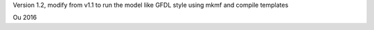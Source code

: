

Version 1.2, modify from v1.1 to run the model like GFDL
style using mkmf and compile templates

Ou 
2016
